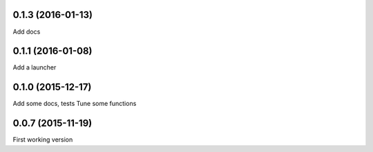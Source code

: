 0.1.3 (2016-01-13)
------------------
Add docs

0.1.1 (2016-01-08)
------------------
Add a launcher

0.1.0 (2015-12-17)
------------------
Add some docs, tests
Tune some functions

0.0.7 (2015-11-19)
------------------
First working version
